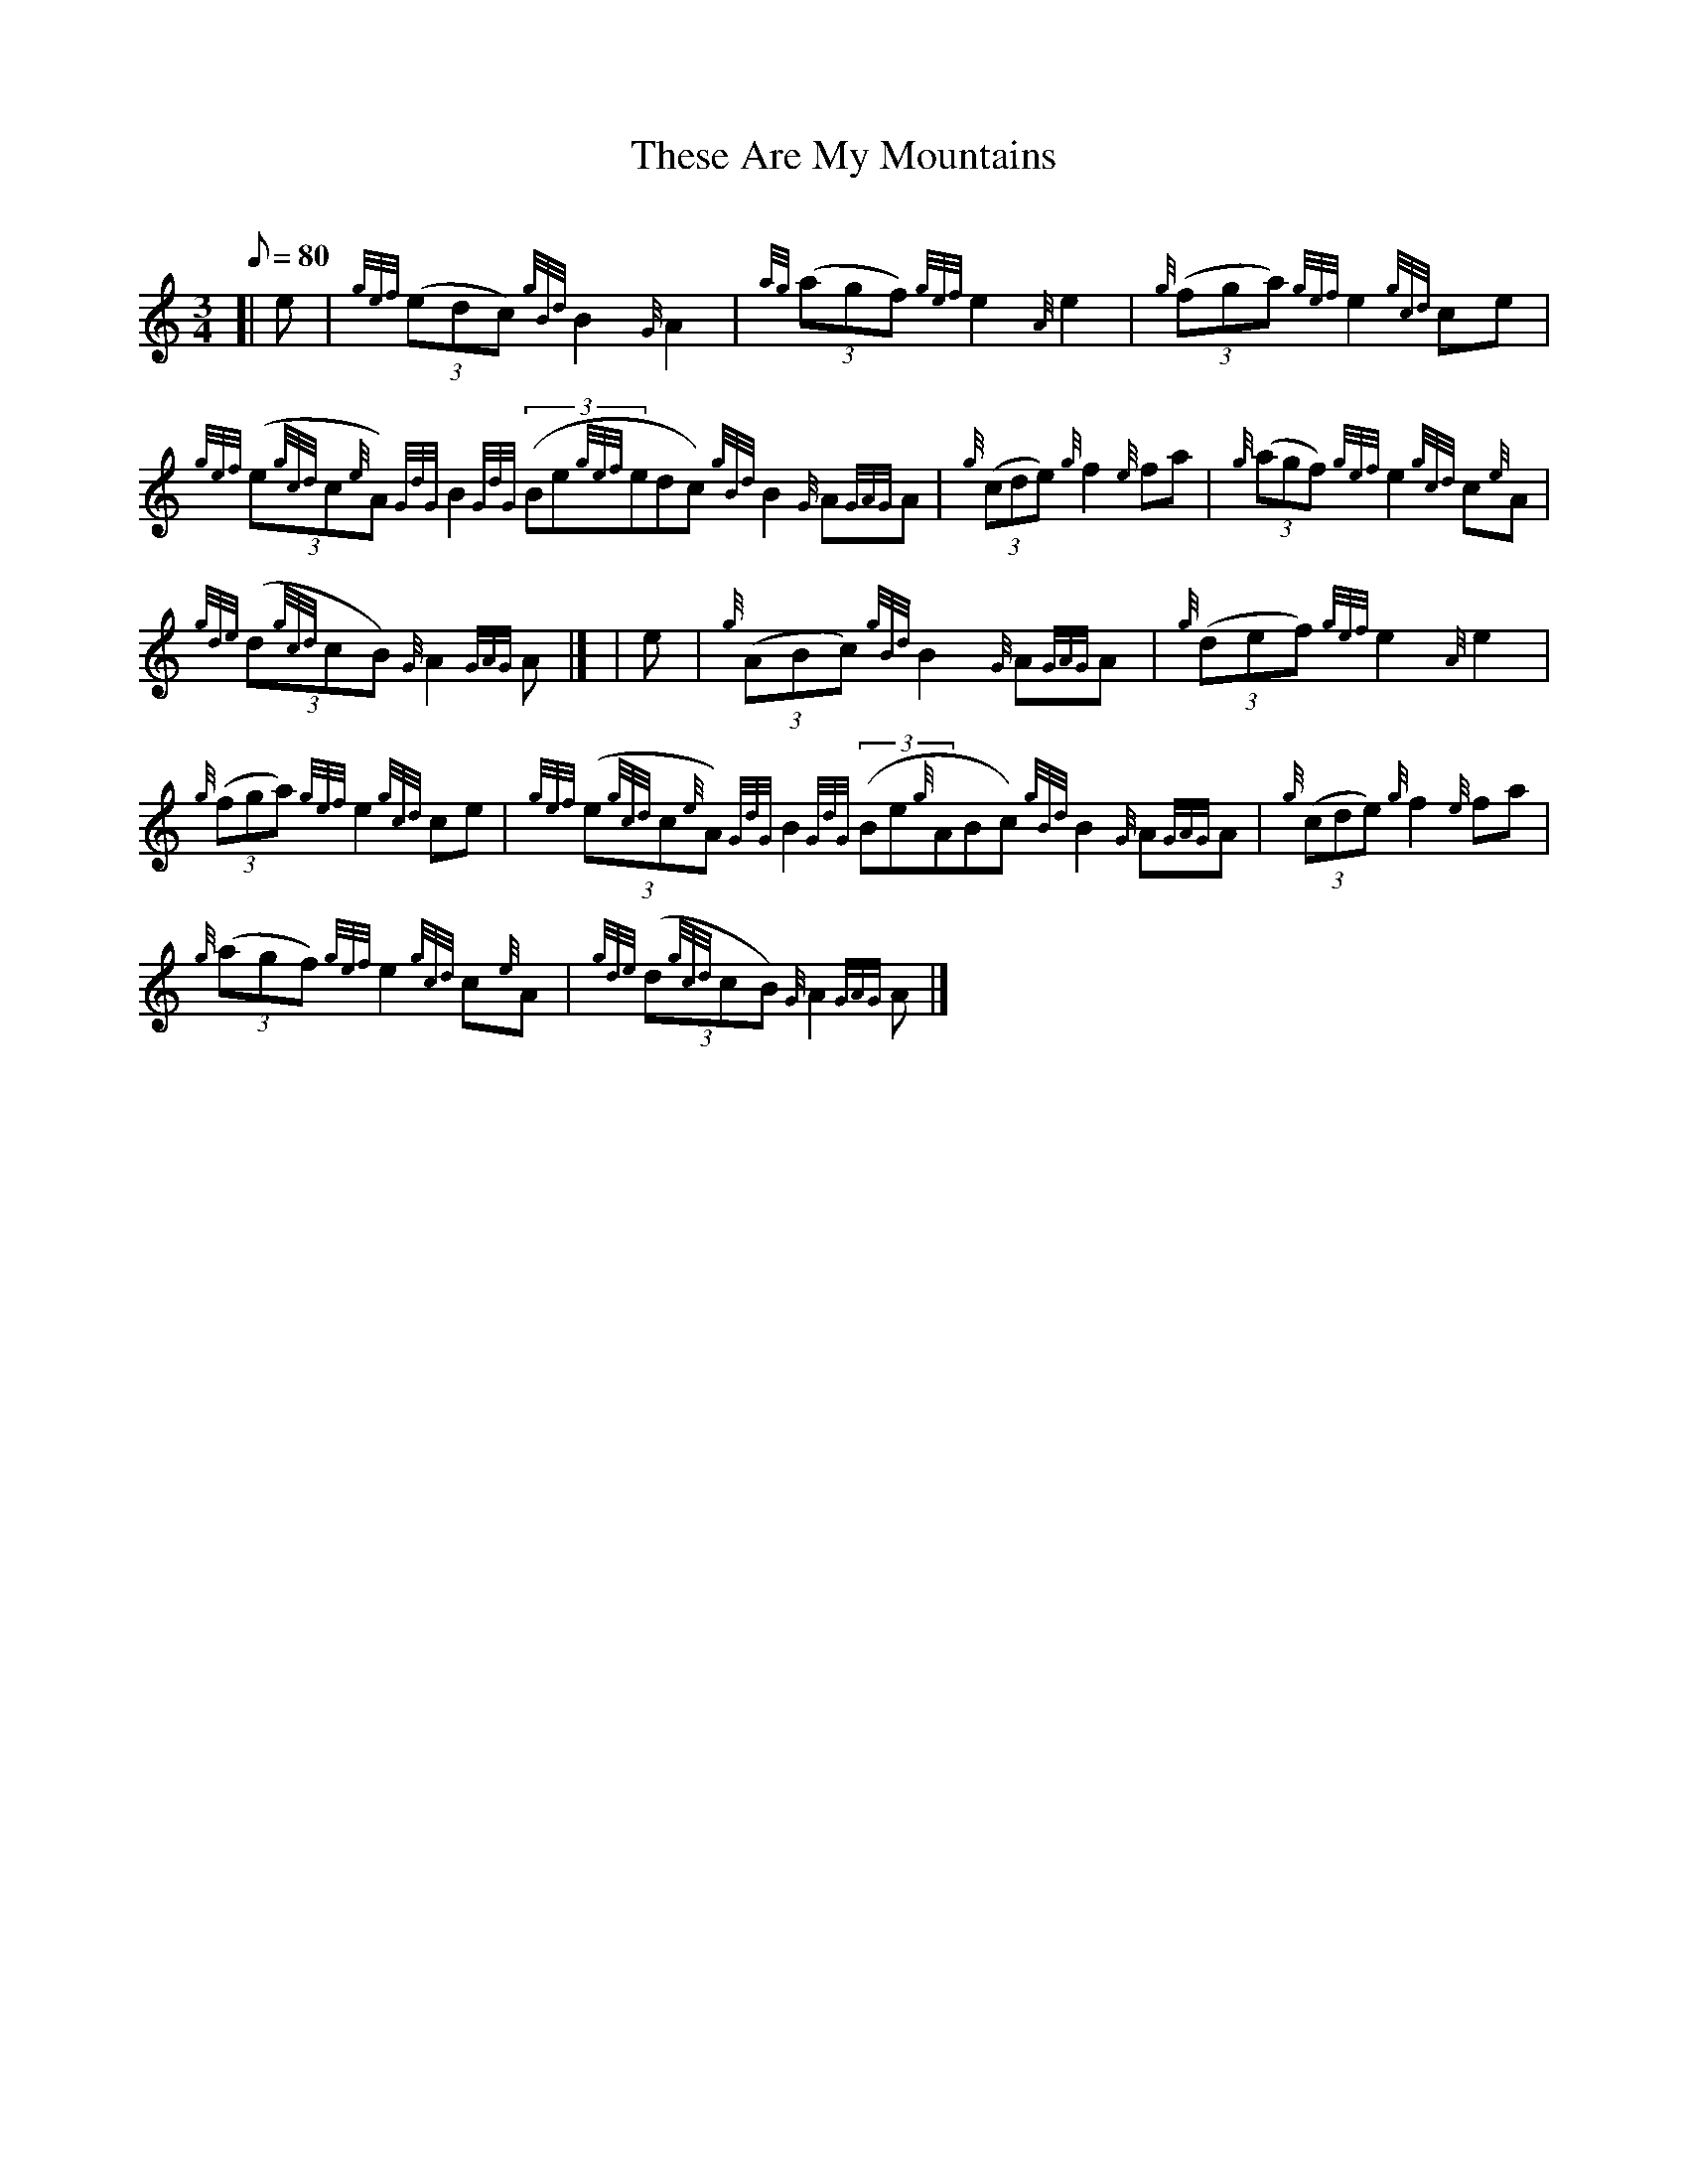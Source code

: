 X:1
T:These Are My Mountains
M:3/4
L:1/8
Q:80
C:
S:March
K:HP
[| e | \
{gef}((3edc){gBd}B2{G}A2 | \
{ag}((3agf){gef}e2{A}e2 | \
{g}((3fga){gef}e2{gcd}ce |
{gef}((3e{gcd}c{e}A){GdG}B2{GdG}((3Be{gef}edc){gBd}B2{G}A{GAG}A | \
{g}((3cde){g}f2{e}fa | \
{g}((3agf){gef}e2{gcd}c{e}A |
{gde}((3d{gcd}cB){G}A2{GAG}A|] [ | \
e | \
{g}((3ABc){gBd}B2{G}A{GAG}A | \
{g}((3def){gef}e2{A}e2 |
{g}((3fga){gef}e2{gcd}ce | \
{gef}((3e{gcd}c{e}A){GdG}B2{GdG}((3Be{g}ABc){gBd}B2{G}A{GAG}A | \
{g}((3cde){g}f2{e}fa |
{g}((3agf){gef}e2{gcd}c{e}A | \
{gde}((3d{gcd}cB){G}A2{GAG}A|]
